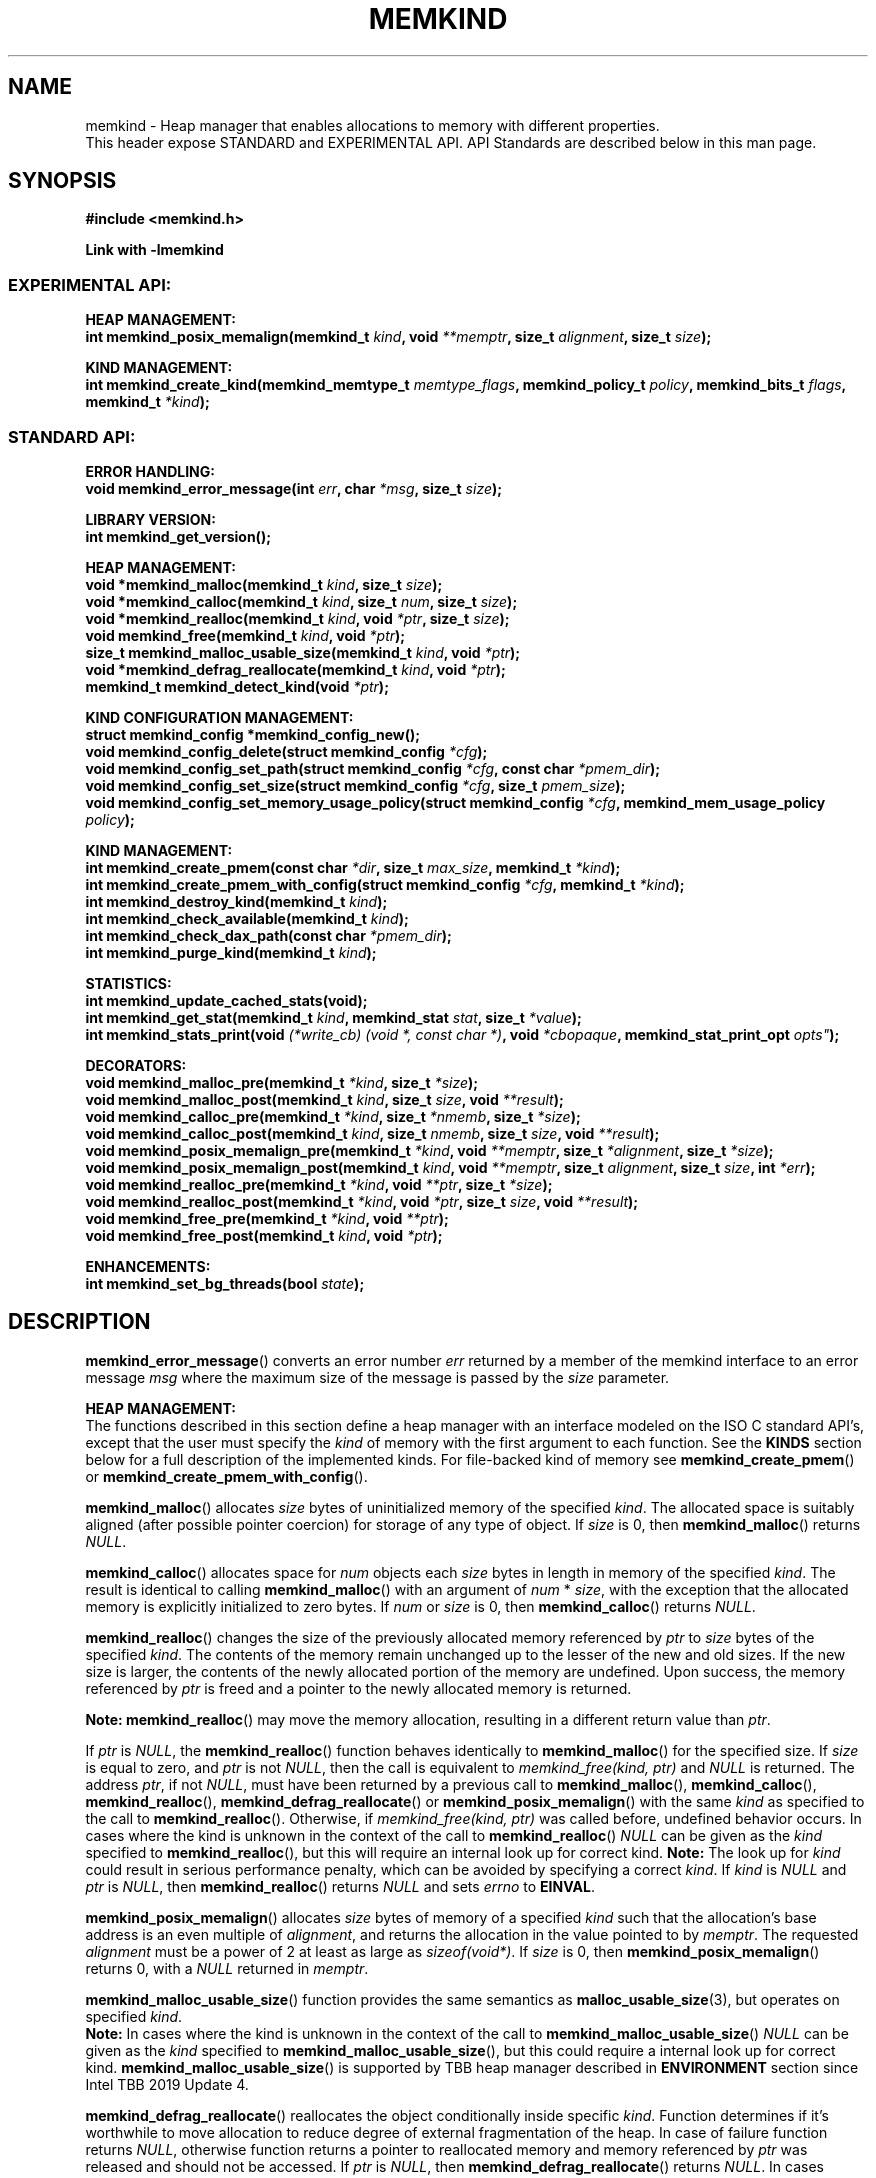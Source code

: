 .\" SPDX-License-Identifier: BSD-2-Clause
.\" Copyright (C) 2014 - 2021 Intel Corporation.
.\"
.TH "MEMKIND" 3 "2015-03-31" "Intel Corporation" "MEMKIND" \" -*- nroff -*-
.SH "NAME"
memkind \- Heap manager that enables allocations to memory with different properties.
.br
This header expose STANDARD and EXPERIMENTAL API. API Standards are described below in this man page.
.SH "SYNOPSIS"
.nf
.B #include <memkind.h>
.sp
.B Link with -lmemkind
.br
.SS "EXPERIMENTAL API:"
.sp
.B "HEAP MANAGEMENT:"
.br
.BI "int memkind_posix_memalign(memkind_t " "kind" ", void " "**memptr" ", size_t " "alignment" ", size_t " "size" );
.sp
.B "KIND MANAGEMENT:"
.br
.BI "int memkind_create_kind(memkind_memtype_t " "memtype_flags" ", memkind_policy_t " "policy" ", memkind_bits_t " "flags" ", memkind_t " "*kind" );
.sp
.SS "STANDARD API:"
.sp
.B "ERROR HANDLING:"
.br
.BI "void memkind_error_message(int " "err" ", char " "*msg" ", size_t " "size" );
.sp
.B "LIBRARY VERSION:"
.br
.BI "int memkind_get_version();"
.sp
.B "HEAP MANAGEMENT:"
.br
.BI "void *memkind_malloc(memkind_t " "kind" ", size_t " "size" );
.br
.BI "void *memkind_calloc(memkind_t " "kind" ", size_t " "num" ", size_t " "size" );
.br
.BI "void *memkind_realloc(memkind_t " "kind" ", void " "*ptr" ", size_t " "size" );
.br
.BI "void memkind_free(memkind_t " "kind" ", void " "*ptr" );
.br
.BI "size_t memkind_malloc_usable_size(memkind_t " "kind" ", void " "*ptr" );
.br
.BI "void *memkind_defrag_reallocate(memkind_t " "kind" ", void " "*ptr" );
.br
.BI "memkind_t memkind_detect_kind(void " "*ptr" );
.sp
.B "KIND CONFIGURATION MANAGEMENT:"
.br
.BI "struct memkind_config *memkind_config_new();"
.br
.BI "void memkind_config_delete(struct memkind_config " "*cfg" );
.br
.BI "void memkind_config_set_path(struct memkind_config " "*cfg" ", const char " "*pmem_dir" );
.br
.BI "void memkind_config_set_size(struct memkind_config " "*cfg" ", size_t " "pmem_size" );
.br
.BI "void memkind_config_set_memory_usage_policy(struct memkind_config " "*cfg" ", memkind_mem_usage_policy " "policy" );
.sp
.B "KIND MANAGEMENT:"
.br
.BI "int memkind_create_pmem(const char " "*dir" ", size_t " "max_size" ", memkind_t " "*kind" );
.br
.BI "int memkind_create_pmem_with_config(struct memkind_config " "*cfg" ", memkind_t " "*kind" );
.br
.BI "int memkind_destroy_kind(memkind_t " "kind" );
.br
.BI "int memkind_check_available(memkind_t " "kind" );
.br
.BI "int memkind_check_dax_path(const char " "*pmem_dir" );
.br
.BI "int memkind_purge_kind(memkind_t " "kind" );
.sp
.B "STATISTICS:"
.br
.BI "int memkind_update_cached_stats(void);"
.br
.BI "int memkind_get_stat(memkind_t " "kind" ", memkind_stat " "stat" ", size_t " "*value" );
.br
.BI "int memkind_stats_print(void " "(*write_cb) (void *, const char *)" ", void " "*cbopaque" ", memkind_stat_print_opt "opts" );
.sp
.B "DECORATORS:"
.br
.BI "void memkind_malloc_pre(memkind_t " "*kind" ", size_t " "*size" );
.br
.BI "void memkind_malloc_post(memkind_t " "kind" ", size_t " "size" ", void " "**result" );
.br
.BI "void memkind_calloc_pre(memkind_t " "*kind" ", size_t " "*nmemb" ", size_t " "*size" );
.br
.BI "void memkind_calloc_post(memkind_t " "kind" ", size_t " "nmemb" ", size_t " "size" ", void " "**result" );
.br
.BI "void memkind_posix_memalign_pre(memkind_t " "*kind" ", void " "**memptr" ", size_t " "*alignment" ", size_t " "*size" );
.br
.BI "void memkind_posix_memalign_post(memkind_t " "kind" ", void " "**memptr" ", size_t " "alignment" ", size_t " "size" ", int " "*err" );
.br
.BI "void memkind_realloc_pre(memkind_t " "*kind" ", void " "**ptr" ", size_t " "*size" );
.br
.BI "void memkind_realloc_post(memkind_t " "*kind" ", void " "*ptr" ", size_t " "size" ", void " "**result" );
.br
.BI "void memkind_free_pre(memkind_t " "*kind" ", void " "**ptr" );
.br
.BI "void memkind_free_post(memkind_t " "kind" ", void " "*ptr" );
.sp
.B "ENHANCEMENTS:"
.br
.BI "int memkind_set_bg_threads(bool " "state" );
.sp
.sp
.br
.SH "DESCRIPTION"
.PP
.BR memkind_error_message ()
converts an error number
.I err
returned by a member of the memkind
interface to an error message
.I msg
where the maximum size of the message is passed by the
.I size
parameter.

.B "HEAP MANAGEMENT:"
.br
The functions described in this section define a heap manager with an
interface modeled on the ISO C standard API's, except that the user
must specify the
.I kind
of memory with the first argument to each function. See the
.B KINDS
section below for a full description of the implemented kinds.
For file-backed kind of memory see
.BR memkind_create_pmem ()
or
.BR memkind_create_pmem_with_config ().
.PP
.BR memkind_malloc ()
allocates
.I size
bytes of uninitialized memory of the specified
.IR "kind" .
The allocated space is suitably aligned (after possible pointer
coercion) for storage of any type of object. If
.I size
is 0, then
.BR memkind_malloc ()
returns
.IR "NULL" .
.PP
.BR memkind_calloc ()
allocates space for
.I num
objects each
.I size
bytes in length in memory of the specified
.IR "kind" .
The result is identical to calling
.BR memkind_malloc ()
with an argument of
.IR num
*
.IR "size" ,
with the exception that the allocated memory is explicitly
initialized to zero bytes.
If
.I num
or
.I size
is 0, then
.BR memkind_calloc ()
returns
.IR "NULL" .
.PP
.BR memkind_realloc ()
changes the size of the previously allocated memory referenced by
.I ptr
to
.I size
bytes of the specified
.IR "kind" .
The contents of the memory remain unchanged up to the lesser of
the new and old sizes. If the new size is larger, the contents of the
newly allocated portion of the memory are undefined. Upon success, the
memory referenced by
.I ptr
is freed and a pointer to the newly allocated memory is returned.

.BR Note:
.BR memkind_realloc ()
may move the memory allocation, resulting in a different return value
than
.IR "ptr" .

If
.I ptr
is
.IR "NULL" ,
the
.BR memkind_realloc ()
function behaves identically to
.BR memkind_malloc ()
for the specified size.
If
.I size
is equal to zero, and
.I ptr
is not
.IR "NULL" ,
then the call is equivalent to
.IR "memkind_free(kind, ptr)"
and
.I NULL
is returned. The address
.IR "ptr" ,
if not
.IR "NULL" ,
must have been returned by a previous call to
.BR memkind_malloc (),
.BR memkind_calloc (),
.BR memkind_realloc (),
.BR memkind_defrag_reallocate ()
or
.BR memkind_posix_memalign ()
with the same
.I kind
as specified to the call to
.BR memkind_realloc ().
Otherwise, if
.I memkind_free(kind, ptr)
was called before, undefined behavior occurs.
In cases where the kind is unknown in the
context of the call to
.BR memkind_realloc ()
.I NULL
can be given as the
.I kind
specified to
.BR memkind_realloc (),
but this will require an internal look up for correct kind.
.BR Note:
The look up for
.I kind
could result in serious performance penalty,
which can be avoided by specifying a correct
.IR kind .
If
.I kind
is
.I NULL
and
.I ptr
is
.IR "NULL" ,
then
.BR memkind_realloc ()
returns
.I NULL
and sets
.I errno
to
.BR EINVAL .
.PP
.BR memkind_posix_memalign ()
allocates
.I size
bytes of memory of a specified
.I kind
such that the allocation's base address
is an even multiple of
.IR "alignment" ,
and returns the allocation in the value pointed to by
.IR "memptr" .
The requested
.I alignment
must be a power of 2 at least as large as
.IR "sizeof(void*)" .
If
.I size
is 0, then
.BR memkind_posix_memalign ()
returns 0, with a
.I NULL
returned in
.IR "memptr" .
.PP
.BR memkind_malloc_usable_size ()
function provides the same semantics as
.BR malloc_usable_size (3),
but operates on specified
.IR "kind" .
.br
.BR Note:
In cases where the kind is unknown in the
context of the call to
.BR memkind_malloc_usable_size ()
.I NULL
can be given as the
.I kind
specified to
.BR memkind_malloc_usable_size (),
but this could require a internal look up for correct kind.
.BR memkind_malloc_usable_size ()
is supported by TBB heap manager described in
.B ENVIRONMENT
section since Intel TBB 2019 Update 4.
.PP
.BR memkind_defrag_reallocate ()
reallocates the object conditionally inside specific
.IR "kind" .
Function determines if it's worthwhile to move allocation to reduce degree of external fragmentation of the heap.
In case of failure function returns
.IR "NULL" ,
otherwise function returns a pointer to reallocated memory and memory referenced by
.I ptr
was released and should not be accessed.
If
.I ptr
is
.IR "NULL" ,
then
.BR memkind_defrag_reallocate ()
returns
.IR "NULL" .
In cases where the kind is unknown in the
context of the call to
.BR memkind_defrag_reallocate ()
.I NULL
can be given as the
.I kind
specified to
.BR memkind_defrag_reallocate (),
but this will require an internal look up for correct kind.
.BR Note:
The look up for
.I kind
could result in serious performance penalty,
which can be avoided by specifying a correct
.IR kind .
.PP
.BR memkind_detect_kind ()
returns the kind associated with allocated memory referenced by
.IR ptr .
This pointer
must have been returned by a previous call to
.BR memkind_malloc (),
.BR memkind_calloc (),
.BR memkind_realloc (),
.BR memkind_defrag_reallocate ()
or
.BR memkind_posix_memalign ().
If
.I ptr
is
.IR "NULL" ,
then
.BR memkind_detect_kind ()
returns
.IR "NULL" .
.BR Note:
This function has non-trivial performance overhead.
.PP
.BR memkind_free ()
causes the allocated memory referenced by
.I ptr
to be made available for future allocations. This pointer
must have been returned by a previous call to
.BR memkind_malloc (),
.BR memkind_calloc (),
.BR memkind_realloc (),
.BR memkind_defrag_reallocate ()
or
.BR memkind_posix_memalign ().
Otherwise, if
.I memkind_free(kind, ptr)
was already called before, undefined behavior occurs.
If
.I ptr
is
.IR "NULL" ,
no operation is performed.
In cases where the kind is unknown in the
context of the call to
.BR memkind_free ()
.I NULL
can be given as the
.I kind
specified to
.BR memkind_free (),
but this will require an internal look up for correct kind.
.BR Note:
The look up for
.I kind
could result in serious performance penalty,
which can be avoided by specifying a correct
.IR kind .
.sp
.B "KIND CONFIGURATION MANAGEMENT:"
.br
The functions described in this section define a way to create, delete and update kind specific configuration.
Except of
.BR memkind_config_new (),
user must specify the memkind configuration with the first argument to each function.
API described here is most useful with file-backed kind of memory, e.g.
.BR memkind_create_pmem_with_config ()
method.
.PP
.BR memkind_config_new ()
creates the memkind configuration.
.PP
.BR memkind_config_delete ()
deletes previously created memkind configuration, which must have been returned by a previous call to
.BR memkind_config_new ().
.PP
.BR memkind_config_set_path ()
updates the memkind
.IR pmem_dir
configuration parameter, which specifies directory path, where file-backed kind of memory will be created.
.BR Note:
This function does not validate that
.I pmem_dir
specifies a valid path.
.PP
.BR memkind_config_set_size ()
updates the memkind
.IR pmem_size
configuration parameter, which allows to limit the file-backed kind memory partition.
.BR Note:
This function does not validate that
.I pmem_size
is in valid range.
.PP
.BR memkind_config_set_memory_usage_policy ()
updates the memkind
.IR policy
configuration parameter, which allows to tune up memory utilization.
The user should set the value based on the characteristics of application that is using
the library (e.g. prioritize memory usage, CPU utilization), for more details about
.IR policy
see the
.BR "MEMORY USAGE POLICY"
section below.
.BR Note:
This function does not validate that
.I policy
is in valid range.
.sp
.B "KIND MANAGEMENT:"
.br
There are built-in kinds that are always available and these are enumerated in the
.B KINDS
section. The user can also create their own kinds of memory. This
section describes the API's that enable the tracking of the different
kinds of memory and determining their properties.
.PP
.BR memkind_create_pmem ()
is a convenient function used to create a file-backed kind of memory.
It allocates a temporary file in the given directory
.IR dir .
The file is created in a fashion similar to
.BR tmpfile (3),
so that the file name does not appear when the directory is listed and
the space is automatically freed when the program terminates.
The file is truncated to a size of
.I max_size
bytes and the resulting space is memory-mapped.
.br
Note that the actual file system space is not allocated immediately, but only
on a call to
.BR memkind_pmem_mmap ()
(see
.BR memkind_pmem (3)).
This allows to create a pmem memkind of a pretty large size without the
need to reserve in advance the corresponding file system space for the entire
heap. If the value of
.I max_size
equals 0, pmem memkind is only limited by the capacity of the file system mounted under
.I dir
argument.
The minimum
.I max_size
value which allows to limit the size of kind by the library is defined as
.BR MEMKIND_PMEM_MIN_SIZE .
Calling
.BR memkind_create_pmem ()
with a size smaller than that and different than 0 will return an error.
The maximum allowed size is not limited by
.BR memkind ,
but by the file system specified by the
.I dir
argument.
The
.I max_size
passed in is the raw size of the memory pool and
.B jemalloc
will use some of that space for its own metadata.
Returns zero if the pmem memkind is created successfully or an error code from the
.B ERRORS
section if not.
.PP
.BR memkind_create_pmem_with_config ()
is a second function used to create a file-backed kind of memory.
Function behaves simillar to
.BR memkind_create_pmem ()
but instead of passing
.I dir
and
.I max_size
arguments,
it uses
.I config
param to specify characteristics of created file-backed kind of memory (see
.B KIND CONFIGURATION MANAGEMENT
section).
.PP
.BR memkind_create_kind ()
creates kind that allocates memory with specific memory type, memory binding policy and flags (see
.B MEMORY FLAGS
section).
The
.IR memtype_flags
(see
.B MEMORY TYPES
section) determine memory types to allocate,
.IR policy
argument is policy for specifying page binding to memory types selected by
.IR memtype_flags .
Returns zero if the specified kind is created successfully or an error code from the
.B ERRORS
section if not.
.PP
.BR memkind_destroy_kind ()
destroys previously created kind object, which must have been returned by a previous call to
.BR memkind_create_pmem (),
.BR memkind_create_pmem_with_config ()
or
.BR memkind_create_kind ().
Otherwise, or if
.I memkind_destroy_kind(kind)
was already called before, undefined behavior occurs.
Note that, when the kind was returned by
.BR memkind_create_kind ()
all allocated memory must be freed before kind is destroyed,
otherwise this will cause memory leak. When the kind was returned by
.BR memkind_create_pmem ()
or
.BR memkind_create_pmem_with_config ()
all allocated memory will be freed after kind will be destroyed.
.PP
.BR memkind_check_available ()
returns zero if the specified
.I kind
is available or an error code from the
.B ERRORS
section if it is not.
.PP
.BR memkind_check_dax_path ()
returns zero if file-backed kind memory is in the specified directory path
.I pmem_dir
can be created with the DAX attribute or an error code from the
.B ERRORS
section if it is not.
.BR memkind_purge_kind ()
purge kind object.
.PP
.BR MEMKIND_PMEM_MIN_SIZE
The minimum size which allows to limit the file-backed memory partition.
.sp
.B "STATISTICS:"
.br
The functions described in this section define a way to get specific memory allocation statistics.
.PP
.BR memkind_update_cached_stats ()
is used to force an update of cached dynamic allocator statistics.
Statistics are not updated real-time by memkind library and this method allows to force its update.
.PP
.BR memkind_get_stat ()
retrieves statistic of the specified type
and returns it in
.IR "value".
For more details about
.I stat
see the
.B "MEMORY STATISTICS TYPE"
section below.
Measured statistic applies
to specific
.IR "kind",
when
.I NULL
is given as
.I kind
then statistic applies to memory used by the whole memkind library.
.BR Note:
You need to call
.BR memkind_update_cached_stats ()
before calling
.BR memkind_get_stat ()
because statistics are cached by memkind library.
.PP
.BR memkind_stats_print ()
prints summary statistics. This function wraps jemalloc's function
.BR je_malloc_stats_print ().
Uses
.I write_cb
function to print the output. While providing custom writer function, use
.BR syscall(2)
rather than
.BR write(2).
Pass
.IR NULL
in order to use the default
.I write_cb
function which prints the output to the stderr. Use
.I cbopaque
parameter in order to pass some data to your
.I write_cb
function. Pass additional options using
.IR "opts".
For more details on
.I opts
see the
.B "MEMORY STATISTICS PRINT OPTIONS"
section below.
Returns MEMKIND_ERROR_INVALID when failed to parse options string, MEMKIND_SUCCESS on success.
.PP
.sp
.B "DECORATORS:"
.br
The memkind library enables the user to define decorator functions that
can be called before and after each memkind heap management API. The
decorators that are called at the beginning of the function end are named
after that function with
.I _pre
appended to the name and those that are called at the end of the
function are named after that function with
.I _post
appended to the name. These are weak symbols and if they are not
present at link time they are not called. The memkind library does
not define these symbols which are reserved for user definition.
These decorators can be used to track calls to the heap management
interface or to modify parameters. The decorators that are called at
the beginning of the allocator pass all inputs by reference and the
decorators that are called at the end of the allocator pass the output
by reference. This enables the modification of the input and output
of each heap management function by the decorators.
.sp
.B "ENHANCEMENTS:"
.br
.BR memkind_set_bg_threads()
enables/disables internal background worker threads in jemalloc.
.sp
.B "LIBRARY VERSION:"
.br
The memkind library version scheme consist major, minor and patch numbers separated by dot. Combining those numbers, we got the following representation:
.br
major.minor.patch, where:
.br
	-major number is incremented whenever API is changed (loss of backward compatibility),
.br
	-minor number is incremented whenever additional extensions are introduced or behavior has been changed,
.br
	-patch number is incremented whenever small bug fixes are added.
.sp
memkind library provide numeric representation of the version by exposing the following API:
.PP
.BR memkind_get_version ()
returns version number represented by a single integer number, obtained from the formula:
.br
major * 1000000 + minor * 1000 + patch
.sp
.BR Note:
major < 1 means unstable API.
.sp
API standards:
.br
-STANDARD API, API is considered as stable
.br
-NON-STANDARD API, API is considered as stable, however this is not a standard way to use memkind
.br
-EXPERIMENTAL API, API is considered as unstable and the subject to change
.br
.sp
.SH "RETURN VALUE"
.BR memkind_calloc (),
.BR memkind_malloc (),
.BR memkind_realloc ()
and
.BR memkind_defrag_reallocate ()
returns the pointer to the allocated memory or
.I NULL
if the request fails.
.BR memkind_malloc_usable_size ()
returns the number of usable bytes in the block of allocated memory pointed to by
.IR "ptr" ,
a pointer to a block of memory allocated by
.BR memkind_malloc ()
or a related function. If
.I ptr
is
.IR "NULL" ,
0 is returned.
.BR memkind_free ()
and
.BR memkind_error_message ()
do not have return values.
All other memkind API's return 0 upon
success and an error code defined in the
.B ERRORS
section upon failure.
The memkind library avoids setting
.I errno
directly, but calls to underlying libraries and system calls may set
.IR errno
(e.g.
.BR memkind_create_pmem ()).
.SH "KINDS"
The available kinds of memory:
.TP
.B MEMKIND_DEFAULT
Default allocation using standard memory and default page size.
.TP
.B MEMKIND_HIGHEST_CAPACITY
Allocate from a NUMA node(s) that has the highest capacity among all nodes in the system.
.TP
.B MEMKIND_HIGHEST_CAPACITY_PREFERRED
Same as
.B MEMKIND_HIGHEST_CAPACITY
except that if there is not enough memory in the NUMA node that has the highest capacity in the local domain
to satisfy the request, the allocation will fall back on other memory NUMA nodes.
.BR Note:
For this kind, the allocation will not succeed if there are two or more NUMA nodes
that have the highest capacity.
.TP
.B MEMKIND_HIGHEST_CAPACITY_LOCAL
Allocate from a NUMA node that has the highest capacity among all NUMA Nodes from the local domain.
NUMA Nodes have the same local domain for a set of CPUs associated with them, e.g. socket or sub-NUMA cluster.
.BR Note:
If there are multiple NUMA nodes in the same local domain that have the highest
capacity - allocation will be done from NUMA node with worse latency attribute.
This kind requires locality information described in
.B SYSTEM CONFIGURATION
section.
.TP
.B MEMKIND_HIGHEST_CAPACITY_LOCAL_PREFERRED
Same as
.B MEMKIND_HIGHEST_CAPACITY_LOCAL
except that if there is not enough memory in the NUMA node that has the highest capacity
to satisfy the request, the allocation will fall back on other memory NUMA nodes.
.TP
.B MEMKIND_LOWEST_LATENCY_LOCAL
Allocate from a NUMA node that has the lowest latency among all NUMA Nodes from the local domain.
NUMA Nodes have the same local domain for a set of CPUs associated with them, e.g. socket or sub-NUMA cluster.
.BR Note:
If there are multiple NUMA nodes in the same local domain that have the lowest
latency - allocation will be done from NUMA node with smaller memory capacity.
This kind requires locality and memory performance characteristics information described in
.B SYSTEM CONFIGURATION
section.
.TP
.B MEMKIND_LOWEST_LATENCY_LOCAL_PREFERRED
Same as
.B MEMKIND_LOWEST_LATENCY_LOCAL
except that if there is not enough memory in the NUMA node that has the lowest latency
to satisfy the request, the allocation will fall back on other memory NUMA nodes.
.TP
.B MEMKIND_HIGHEST_BANDWIDTH_LOCAL
Allocate from a NUMA node that has the highest bandwidth among all NUMA Nodes from the local domain.
NUMA Nodes have the same local domain for a set of CPUs associated with them, e.g. socket or sub-NUMA cluster.
.BR Note:
If there are multiple NUMA nodes in the same local domain that have the highest
bandwidth - allocation will be done from NUMA node with smaller memory capacity.
This kind requires locality and memory performance characteristics information described in
.B SYSTEM CONFIGURATION
section.
.TP
.B MEMKIND_HIGHEST_BANDWIDTH_LOCAL_PREFERRED
Same as
.B MEMKIND_HIGHEST_BANDWIDTH_LOCAL
except that if there is not enough memory in the NUMA node that has the highest bandwidth
to satisfy the request, the allocation will fall back on other memory NUMA nodes.
.TP
.B MEMKIND_HUGETLB
Allocate from standard memory using huge pages.
.BR Note:
This kind requires huge pages configuration described in
.B SYSTEM CONFIGURATION
section.
.TP
.B MEMKIND_GBTLB (DEPRECATED)
Allocate from standard memory using 1GB chunks backed by huge pages.
.BR Note:
This kind requires huge pages configuration described in
.B SYSTEM CONFIGURATION
section.
.TP
.B MEMKIND_INTERLEAVE
Allocate pages interleaved across all NUMA nodes with transparent huge
pages disabled.
.TP
.B MEMKIND_HBW
Allocate from the closest high bandwidth memory NUMA node(s) at the time
of allocation. If there is not enough high bandwidth memory to satisfy the request
.I errno
is set to
.B ENOMEM
and the allocated pointer is set to
.IR "NULL" .
.BR Note:
This kind requires memory performance characteristics information described in
.B SYSTEM CONFIGURATION
section.
.TP
.B MEMKIND_HBW_ALL
Same as
.B MEMKIND_HBW
except decision regarding closest NUMA node(s) is postponed until the time of first write.
.TP
.B MEMKIND_HBW_HUGETLB
Same as
.B MEMKIND_HBW
except the allocation is backed by huge pages.
.BR Note:
This kind requires
huge pages configuration described in
.B SYSTEM CONFIGURATION
section.
.TP
.B MEMKIND_HBW_ALL_HUGETLB
Combination of
.B MEMKIND_HBW_ALL
and
.B MEMKIND_HBW_HUGETLB
properties.
.BR Note:
This kind requires huge pages configuration described in
.B SYSTEM CONFIGURATION
section.
.TP
.B MEMKIND_HBW_PREFERRED
Same as
.B MEMKIND_HBW
except that if there is not enough high bandwidth memory to satisfy
the request, the allocation will fall back on standard memory.
.BR Note:
For this kind, the allocation will not succeed if two or more
high bandwidth memory NUMA nodes are in the same shortest distance to the same CPU on which process is eligible to run.
Check on that eligibility is done upon starting the application.
.TP
.B MEMKIND_HBW_PREFERRED_HUGETLB
Same as
.B MEMKIND_HBW_PREFERRED
except the allocation is backed by huge pages.
.BR Note:
This kind requires huge pages configuration described in
.B SYSTEM CONFIGURATION
section.
.TP
.B MEMKIND_HBW_GBTLB (DEPRECATED)
Same as
.B MEMKIND_HBW
except the allocation is backed by 1GB chunks of huge pages. Note that
.I size
can take on any value, but full gigabyte pages will allocated for each
request, so remainder of the last page will be wasted.
This kind requires huge pages configuration described in
.B SYSTEM CONFIGURATION
section.
.TP
.B MEMKIND_HBW_PREFERRED_GBTLB (DEPRECATED)
Same as
.B MEMKIND_HBW_GBTLB
except that if there is not enough high bandwidth memory to satisfy
the request, the allocation will fall back on standard memory.
.BR Note:
This kind requires huge pages configuration described in
.B SYSTEM CONFIGURATION
section.
For this kind, the allocation will not succeed if two or more
high bandwidth memory NUMA nodes are in the same shortest distance to the same CPU on which process is eligible to run.
Check on that eligibility is done upon starting the application.
.TP
.B MEMKIND_HBW_INTERLEAVE
Same as
.B MEMKIND_HBW
except that the pages that support the allocation are interleaved
across all high bandwidth nodes and transparent huge pages are
disabled.
.TP
.B MEMKIND_DAX_KMEM
Allocate from the closest persistent memory NUMA node at the time
of allocation. If there is not enough memory in the closest persistent memory NUMA node to satisfy the request
.I errno
is set to
.B ENOMEM
and the allocated pointer is set to
.IR "NULL" .
.TP
.B MEMKIND_DAX_KMEM_ALL
Allocate from the closest persistent memory NUMA node available at the time
of allocation. If there is not enough memory on any of persistent memory NUMA nodes to satisfy the request
.I errno
is set to
.B ENOMEM
and the allocated pointer is set to
.IR "NULL" .
.TP
.B MEMKIND_DAX_KMEM_PREFERRED
Same as
.B MEMKIND_DAX_KMEM
except that if there is not enough memory in the closest persistent memory NUMA node to satisfy
the request, the allocation will fall back on other memory NUMA nodes.
.BR Note:
For this kind, the allocation will not succeed if two or more
persistent memory NUMA nodes are in the same shortest distance to the same CPU on which process is eligible to run.
Check on that eligibility is done upon starting the application.
.TP
.B MEMKIND_DAX_KMEM_INTERLEAVE
Same as
.B MEMKIND_DAX_KMEM
except that the pages that support the allocation are interleaved
across all persistent memory NUMA nodes.
.TP
.B MEMKIND_REGULAR
Allocate from regular memory using the default page size. Regular means general purpose memory
from the NUMA nodes containing CPUs.
.SH "MEMORY TYPES"
The available types of memory:
.TP
.B MEMKIND_MEMTYPE_DEFAULT
Standard memory, the same as process uses.
.TP
.B MEMKIND_MEMTYPE_HIGH_BANDWIDTH
High bandwidth memory (HBM). There must be at least two memory types with different bandwidth to determine which is the HBM.
.SH "MEMORY BINDING POLICY"
The available types of memory binding policy:
.TP
.B MEMKIND_POLICY_BIND_LOCAL
Allocate local memory. If there is not enough memory to satisfy the request
.I errno
is set to
.BR ENOMEM
and the allocated pointer is set to
.IR "NULL" .
.TP
.B MEMKIND_POLICY_BIND_ALL
Memory locality is ignored. If there is not enough memory to satisfy the request
.I errno
is set to
.B ENOMEM
and the allocated pointer is set to
.IR "NULL" .
.TP
.B MEMKIND_POLICY_PREFERRED_LOCAL
Allocate preferred memory that is local.
If there is not enough preferred memory to satisfy the request or
preferred memory is not available, the allocation will fall back on any other memory.
.TP
.B MEMKIND_POLICY_INTERLEAVE_LOCAL
Interleave allocation across local memory.
For n memory types the allocation will be interleaved across all of them.
.TP
.B MEMKIND_POLICY_INTERLEAVE_ALL
Interleave allocation. Locality is ignored.
For n memory types the allocation will be interleaved across all of them.
.TP
.B MEMKIND_POLICY_MAX_VALUE
Max policy value.
.SH "MEMORY FLAGS"
The available types of memory flags:
.TP
.B MEMKIND_MASK_PAGE_SIZE_2MB
Allocation backed by 2MB page size.
.SH "MEMORY USAGE POLICY"
The available types of memory usage policy:
.TP
.B MEMKIND_MEM_USAGE_POLICY_DEFAULT
Default memory usage policy.
.TP
.B MEMKIND_MEM_USAGE_POLICY_CONSERVATIVE
Conservative memory usage policy - prioritize memory usage at cost of performance.
.BR Note:
Memory usage policies have no effect for TBB heap manager described in
.B ENVIRONMENT
section.
.SH "MEMORY STATISTICS TYPE"
The available types of memory statistics:
.TP
.B MEMKIND_STAT_TYPE_RESIDENT
Maximum number of bytes in physically resident data pages mapped.
.TP
.B MEMKIND_STAT_TYPE_ACTIVE
Total number of bytes in active pages.
.TP
.B MEMKIND_STAT_TYPE_ALLOCATED
Total number of allocated bytes.
.SH "MEMORY STATISTICS PRINT OPTIONS"
The available options for printing statistics:
.TP
.B MEMKIND_STAT_PRINT_ALL
Print all statistics.
.TP
.B MEMKIND_STAT_PRINT_JSON_FORMAT
Print statistics in JSON format.
.TP
.B MEMKIND_STAT_PRINT_OMIT_GENERAL
Omit general information that never changes during execution.
.TP
.B MEMKIND_STAT_PRINT_OMIT_MERGED_ARENA
Omit merged arena statistics.
.TP
.B MEMKIND_STAT_PRINT_OMIT_DESTROYED_MERGED_ARENA
Omit destroyed merged arena statistics.
.TP
.B MEMKIND_STAT_PRINT_OMIT_PER_ARENA
Omit per arena statistics.
.TP
.B MEMKIND_STAT_PRINT_OMIT_PER_SIZE_CLASS_BINS
Omit per size class statistics for bins.
.TP
.B MEMKIND_STAT_PRINT_OMIT_PER_SIZE_CLASS_LARGE
Omit per size class statistics for large objects.
.TP
.B MEMKIND_STAT_PRINT_OMIT_MUTEX
Omit all mutex statistics.
.TP
.B MEMKIND_STAT_PRINT_OMIT_EXTENT
Omit extent statistics.
.SH "ERRORS"
.TP
.BR memkind_posix_memalign ()
returns the one of the POSIX standard error codes
.B EINVAL
or
.B ENOMEM
as defined in
.I <errno.h>
if an error occurs (these have positive values).
If the
.I alignment
parameter is not a power of two or is not a multiple of
.IR "sizeof(void*)" ,
then
.B EINVAL
is returned. If there is insufficient memory to satisfy the request then
.B ENOMEM
is returned.
.PP
All functions other than
.BR memkind_posix_memalign ()
which have an integer return type return one of the negative error
codes as defined in
.I <memkind.h>
and described below.
.TP
.B MEMKIND_ERROR_UNAVAILABLE
Requested memory kind is not available
.TP
.B MEMKIND_ERROR_MBIND
Call to
.BR mbind (2)
failed
.TP
.B MEMKIND_ERROR_MMAP
Call to
.BR mmap (2)
failed
.TP
.B MEMKIND_ERROR_MALLOC
Call to jemalloc's
.BR malloc ()
failed
.TP
.B MEMKIND_ERROR_ENVIRON
Error parsing environment variable
.I MEMKIND_*
.TP
.B MEMKIND_ERROR_INVALID
Invalid input arguments to memkind routine
.TP
.B MEMKIND_ERROR_TOOMANY
Error trying to initialize more than maximum
.B MEMKIND_MAX_KIND
number of kinds
.TP
.B MEMKIND_ERROR_BADOPS
Error memkind operation structure is missing or invalid
.TP
.B MEMKIND_ERROR_HUGETLB
Unable to allocate huge pages
.TP
.B MEMKIND_ERROR_MEMTYPE_NOT_AVAILABLE
Error requested memory type is not available
.TP
.B MEMKIND_ERROR_OPERATION_FAILED
Error memkind operation failed
.TP
.B MEMKIND_ERROR_ARENAS_CREATE
Call to jemalloc's
.BR arenas.create ()
failed
.TP
.B MEMKIND_ERROR_RUNTIME
Unspecified run-time error
.SH "FILES"
.TP
.I /usr/bin/memkind-hbw-nodes
Prints a comma-separated list of high bandwidth nodes.
.TP
.I /usr/bin/memkind-auto-dax-kmem-nodes
Prints a comma-separated list of persistent memory NUMA nodes, which are automatically detected.
.SH "ENVIRONMENT"
.TP
.B MEMKIND_HBW_NODES
This environment variable is a comma-separated list of NUMA nodes that
are treated as high bandwidth. Uses the
.I libnuma
routine
.BR numa_parse_nodestring ()
for parsing, so the syntax described in the
.BR numa (3)
man page for this routine applies: e.g. 1-3,5 is a valid setting.
.TP
.B MEMKIND_HBW_THRESHOLD
This environment variable is bandwidth in MB/s that is the threshold for
identifying high bandwidth memory. The default threshold is 204800 (200 GB/s),
which is used if this variable is not set. When set, it must be greater than or equal to 0.
.TP
.B MEMKIND_DAX_KMEM_NODES
This environment variable is a comma-separated list of NUMA nodes that
are treated as PMEM memory. Uses the
.I libnuma
routine
.BR numa_parse_nodestring ()
for parsing, so the syntax described in the
.BR numa (3)
man page for this routine applies: e.g. 1-3,5 is a valid setting.
.TP
.B MEMKIND_ARENA_NUM_PER_KIND
This environment variable allows leveraging internal mechanism of
the library for setting number of arenas per kind. Value should be
a positive integer (not greater than
.B INT_MAX
defined in
.IR <limits.h> ).
The user should set the value based on the characteristics
of application that is using the library. Higher value can
provide better performance in extremely multithreaded applications at
the cost of memory overhead. See section
.BR "IMPLEMENTATION NOTES"
of
.BR jemalloc (3)
for more details about arenas.
.TP
.B MEMKIND_HOG_MEMORY
Controls behavior of memkind with regards to returning memory to underlying OS. Setting
.B MEMKIND_HOG_MEMORY
to 1 causes memkind to not release memory to OS in anticipation of memory reuse soon. This will
improve latency of 'free' operations but increase memory usage.
.BR Note:
For file-backed kind memory will be released to OS only after calling
.BR memkind_destroy_kind(),
not after 'free' operations. In context of
.B MEMKIND_MEM_USAGE_POLICY_CONSERVATIVE
memory usage policy - it will also impact memory coalescing and results that
blocks pages will be often reused (better memory usage at cost of performance).
.TP
.B MEMKIND_DEBUG
Controls logging mechanism in memkind. Setting
.B MEMKIND_DEBUG
to 1 enables printing messages like errors and general information about environment to
.IR stderr .
.TP
.B MEMKIND_BACKGROUND_THREAD_LIMIT
Enable background worker threads.
Value should be from range 0 to maximum number of cpus.
Setting
.B MEMKIND_BACKGROUND_THREAD_LIMIT
to specific value will limit maximum number of background worker threads to this value.
0 means maximum number of background worker threads will be limited to maximum number of cpus.
.TP
.B MEMKIND_HEAP_MANAGER
Controls heap management behavior in memkind library by switching to one of the available heap managers.
.br
Values:
.br
    JEMALLOC - sets the jemalloc heap manager
.br
    TBB - sets the Intel Threading Building Blocks heap manager. This option requires installed
    Intel Threading Building Blocks library.
.PP
If the
.B MEMKIND_HEAP_MANAGER
is not set then the jemalloc heap manager will be used by default.
.SH "SYSTEM CONFIGURATION"
Interfaces for obtaining 2MB (HUGETLB) memory need allocated
huge pages in the kernel's huge page pool.
.TP
.B HUGETLB (huge pages)
Current number of "persistent" huge pages can be read from
.I /proc/sys/vm/nr_hugepages
file.
Proposed way of setting hugepages is:
.BR "sudo sysctl vm.nr_hugepages=<number_of_hugepages>" .
More information can be found here:
.UR https://www.kernel.org/doc/Documentation/vm/hugetlbpage.txt
.UE
.PP
Interfaces for obtaining locality information are provided by
.I libhwloc
dependency.
Functionality based on locality requires that memkind library is configured and built with the support of
.I libhwloc
(./configure --enable-hwloc).
.PP
Interfaces for obtaining memory performance characteristics information are based on
.I HMAT
(Heterogeneous Memory Attribute Table)
.UR https://uefi.org/sites/default/files/resources/ACPI_6_3_final_Jan30.pdf
.UE
Functionality based on memory performance characteristics requires that platform configuration
fully supports HMAT and memkind library is configured and built with the support of
.I libhwloc
(./configure --enable-hwloc).
.PP
.BR Note:
For a given target NUMA Node, the OS exposes only the performance characteristics of the best performing NUMA node.
.PP
.I libhwloc
can be reached on:
.UR https://www.open-mpi.org/projects/hwloc
.UE
.SH "STATIC LINKING"
When linking statically against memkind,
.I libmemkind.a
should be used together with its dependencies
.I libnuma
and pthread. Pthread can be linked by adding
.I /usr/lib64/libpthread.a
as a dependency (exact path may vary). Typically
.I libnuma
will need to be compiled from sources to use it as a static dependency.
.I libnuma
can be reached on GitHub:
.UR https://github.com/numactl/numactl
.UE
.SH "KNOWN ISSUES"
.TP
.B HUGETLB (huge pages)
There might be some overhead in huge pages consumption caused by heap management.
If your allocation fails because of OOM, please try to allocate extra huge pages (e.g. 8 huge pages).
.SH "COPYRIGHT"
Copyright (C) 2014 - 2021 Intel Corporation. All rights reserved.
.SH "SEE ALSO"
.BR malloc (3),
.BR malloc_usable_size (3),
.BR numa (3),
.BR hwloc (3),
.BR numactl (8),
.BR mbind (2),
.BR mmap (2),
.BR move_pages (2),
.BR jemalloc (3),
.BR memkind_dax_kmem (3),
.BR memkind_default (3),
.BR memkind_arena (3),
.BR memkind_hbw (3),
.BR memkind_hugetlb (3),
.BR memkind_pmem (3),
.BR syscall(2),
.BR write(2)
